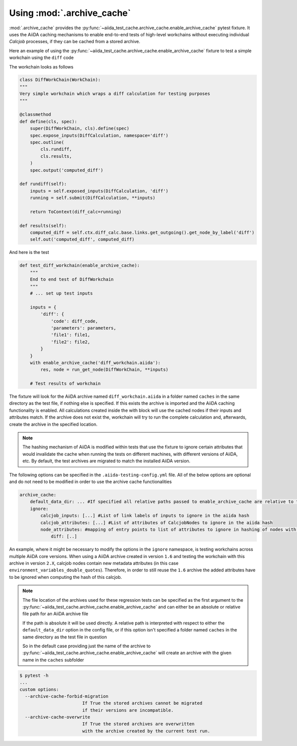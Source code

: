 ===========================
Using :mod:`.archive_cache`
===========================

:mod:`.archive_cache` provides the :py:func:`~aiida_test_cache.archive_cache.enable_archive_cache` pytest fixture. It uses the AiiDA caching mechanisms to enable end-to-end tests of high-level workchains without executing individual `Calcjob` processes, if they can be cached from a stored archive.

Here an example of using the :py:func:`~aiida_test_cache.archive_cache.enable_archive_cache` fixture to test a simple workchain using the ``diff`` code

The workchain looks as follows

.. code-block:: python

    class DiffWorkChain(WorkChain):
    """
    Very simple workchain which wraps a diff calculation for testing purposes
    """

    @classmethod
    def define(cls, spec):
        super(DiffWorkChain, cls).define(spec)
        spec.expose_inputs(DiffCalculation, namespace='diff')
        spec.outline(
            cls.rundiff,
            cls.results,
        )
        spec.output('computed_diff')

    def rundiff(self):
        inputs = self.exposed_inputs(DiffCalculation, 'diff')
        running = self.submit(DiffCalculation, **inputs)

        return ToContext(diff_calc=running)

    def results(self):
        computed_diff = self.ctx.diff_calc.base.links.get_outgoing().get_node_by_label('diff')
        self.out('computed_diff', computed_diff)


And here is the test

.. code-block:: python

    def test_diff_workchain(enable_archive_cache):
        """
        End to end test of DiffWorkchain
        """
        # ... set up test inputs

        inputs = {
            'diff': {
                'code': diff_code,
                'parameters': parameters,
                'file1': file1,
                'file2': file2,
            }
        }
        with enable_archive_cache('diff_workchain.aiida'):
            res, node = run_get_node(DiffWorkChain, **inputs)

        # Test results of workchain

The fixture will look for the AiiDA archive named ``diff_workchain.aiida`` in a folder named ``caches`` in the same directory as the test file, if nothing else is specified.
If this exists the archive is imported and the AiiDA caching functionality is enabled. All calculations created inside the with block will use the cached nodes if their
inputs and attributes match.
If the archive does not exist the, workchain will try to run the complete calculation and, afterwards, create the archive in the specified location.

.. note::
    The hashing mechanism of AiiDA is modified within tests that use the fixture to ignore certain attributes that would invalidate the
    cache when running the tests on different machines, with different versions of AiiDA, etc.
    By default, the test archives are migrated to match the installed AiiDA version.


The following options can be specified in the ``.aiida-testing-config.yml`` file. All of the below options are optional and do not need to be modified in order to use
the archive cache functionalities

.. code-block:: yaml

    archive_cache:
        default_data_dir: ... #If specified all relative paths passed to enable_archive_cache are relative to this
        ignore:
            calcjob_inputs: [...] #List of link labels of inputs to ignore in the aiida hash
            calcjob_attributes: [...] #List of attributes of CalcjobNodes to ignore in the aiida hash
            node_attributes: #mapping of entry points to list of attributes to ignore in hashing of nodes with those entry points
                diff: [..]

An example, where it might be necessary to modify the options in the ``ignore`` namespace, is testing workchains across multiple AiiDA core versions.
When using a AiiDA archive created in version ``1.6`` and testing the workchain with this archive in version ``2.X``, calcjob nodes contain new metadata
attributes (in this case ``environment_variables_double_quotes``). Therefore, in order to still reuse the ``1.6`` archive the added attributes have to
be ignored when computing the hash of this calcjob. 

.. note::
    The file location of the archives used for these regression tests can be specified as the first argument to the
    :py:func:`~aiida_test_cache.archive_cache.enable_archive_cache` and can either be an absolute or relative file path
    for an AiiDA archive file

    If the path is absolute it will be used directly. A relative path is interpreted with respect to either the
    ``default_data_dir`` option in the config file, or if this option isn't specified a folder named ``caches`` in
    the same directory as the test file in question

    So in the default case providing just the name of the archive to :py:func:`~aiida_test_cache.archive_cache.enable_archive_cache`
    will create an archive with the given name in the ``caches`` subfolder


.. code-block:: bash

    $ pytest -h
    ...
    custom options:
      --archive-cache-forbid-migration
                            If True the stored archives cannot be migrated
                            if their versions are incompatible.
      --archive-cache-overwrite
                            If True the stored archives are overwritten
                            with the archive created by the current test run.

